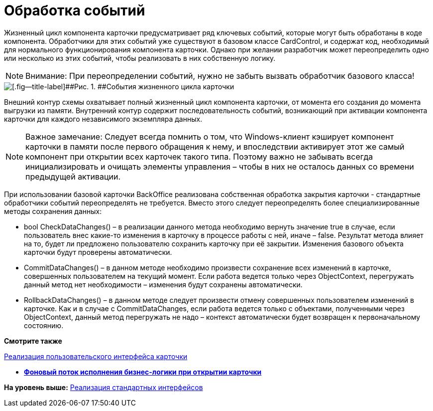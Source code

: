 = Обработка событий

Жизненный цикл компонента карточки предусматривает ряд ключевых событий, которые могут быть обработаны в коде компонента. Обработчики для этих событий уже существуют в базовом классе [.keyword .apiname]#CardControl#, и содержат код, необходимый для нормального функционирования компонента карточки. Однако при желании разработчик может переопределить одно или несколько из этих событий, чтобы реализовать в них собственную логику.

[NOTE]
====
[.note__title]#Внимание:# При переопределении событий, нужно не забыть вызвать обработчик базового класса!
====

image::img/dev_card_3.png[[.fig--title-label]##Рис. 1. ##События жизненного цикла карточки]

Внешний контур схемы охватывает полный жизненный цикл компонента карточки, от момента его создания до момента выгрузки из памяти. Внутренний контур содержит последовательность событий, возникающий при активации компонента карточки для каждого независимого экземпляра данных.

[NOTE]
====
[.note__title]#Важное замечание:# Следует всегда помнить о том, что Windows-клиент кэширует компонент карточки в памяти после первого обращения к нему, и впоследствии активирует этот же самый компонент при открытии всех карточек такого типа. Поэтому важно не забывать всегда инициализировать и очищать элементы управления – чтобы в них не осталось данных со времени предыдущей активации.
====

При использовании базовой карточки BackOffice реализована собственная обработка закрытия карточки - стандартные обработчики событий переопределять не требуется. Вместо этого следует переопределять более специализированные методы сохранения данных:

* bool [.keyword .apiname]#CheckDataChanges()# – в реализации данного метода необходимо вернуть значение true в случае, если пользователь внес какие-то изменения в карточку в процессе работы с ней, иначе – false. Результат метода влияет на то, будет ли предложено пользователю сохранить карточку при её закрытии. Изменения базового объекта карточки будут проверены автоматически.
* [.keyword .apiname]#CommitDataChanges()# – в данном методе необходимо произвести сохранение всех изменений в карточке, совершенных пользователем на текущий момент. Если работа ведется только через ObjectContext, перегружать данный метод нет необходимости – изменения будут сохранены автоматически.
* [.keyword .apiname]#RollbackDataChanges()# – в данном методе следует произвести отмену совершенных пользователем изменений в карточке. Как и в случае с CommitDataChanges, если работа ведется только с объектами, полученными через ObjectContext, данный метод перегружать не надо – контекст автоматически будет возвращен к первоначальному состоянию.

*Смотрите также*

xref:CardsDevCompControls.adoc[Реализация пользовательского интерфейса карточки]

* *xref:../pages/CardsDevComp_Thread.adoc[Фоновый поток исполнения бизнес-логики при открытии карточки]* +

*На уровень выше:* xref:../pages/CardsDevCompInterface.adoc[Реализация стандартных интерфейсов]
